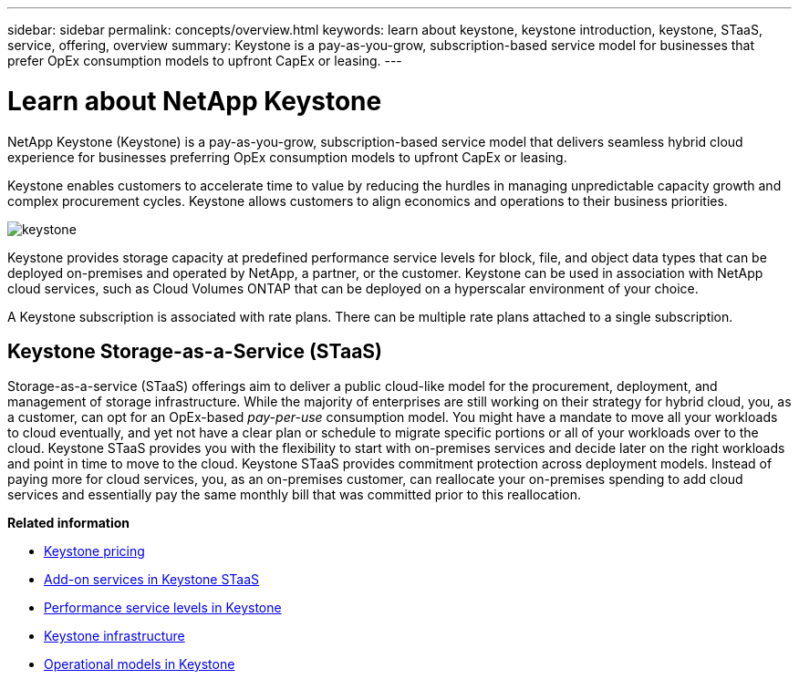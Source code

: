 ---
sidebar: sidebar
permalink: concepts/overview.html
keywords: learn about keystone, keystone introduction, keystone, STaaS, service, offering, overview
summary: Keystone is a pay-as-you-grow, subscription-based service model for businesses that prefer OpEx consumption models to upfront CapEx or leasing.
---

= Learn about NetApp Keystone
:hardbreaks:
:nofooter:
:icons: font
:linkattrs:
:imagesdir: ../media/


[.lead]
NetApp Keystone (Keystone) is a pay-as-you-grow, subscription-based service model that delivers seamless hybrid cloud experience for businesses preferring OpEx consumption models to upfront CapEx or leasing.

Keystone enables customers to accelerate time to value by reducing the hurdles in managing unpredictable capacity growth and complex procurement cycles. Keystone allows customers to align economics and operations to their business priorities.

image:nkfsosm_image2.png[keystone]

Keystone provides storage capacity at predefined performance service levels for block, file, and object data types that can be deployed on-premises and operated by NetApp, a partner, or the customer. Keystone can be used in association with NetApp cloud services, such as Cloud Volumes ONTAP that can be deployed on a hyperscalar environment of your choice.

A Keystone subscription is associated with rate plans. There can be multiple rate plans attached to a single subscription.

== Keystone Storage-as-a-Service (STaaS)
Storage-as-a-service (STaaS) offerings aim to deliver a public cloud-like model for the procurement, deployment, and management of storage infrastructure. While the majority of enterprises are still working on their strategy for hybrid cloud, you, as a customer, can opt for an OpEx-based _pay-per-use_ consumption model. You might have a mandate to move all your workloads to cloud eventually, and yet not have a clear plan or schedule to migrate specific portions or all of your workloads over to the cloud. Keystone STaaS provides you with the flexibility to start with on-premises services and decide later on the right workloads and point in time to move to the cloud. Keystone STaaS provides commitment protection across deployment models. Instead of paying more for cloud services, you, as an on-premises customer, can reallocate your on-premises spending to add cloud services and essentially pay the same monthly bill that was committed prior to this reallocation.


*Related information*

* link:../concepts/pricing.html[Keystone pricing]
* link:../concepts/add-on.html[Add-on services in Keystone STaaS]
* link:../concepts/service-levels.html[Performance service levels in Keystone]
* link:../concepts/infra.html[Keystone infrastructure]
* link:../concepts/operational-models.html[Operational models in Keystone]